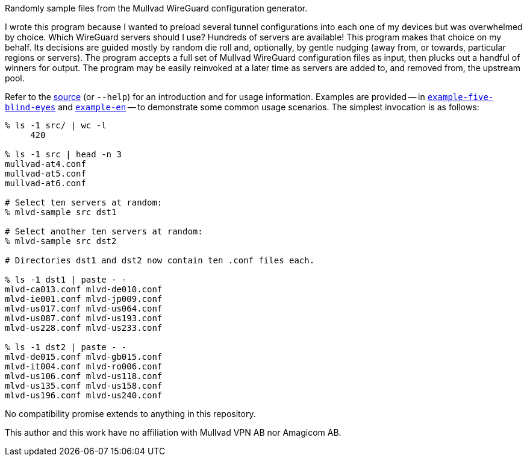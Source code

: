 Randomly sample files from the Mullvad WireGuard configuration generator.

I wrote this program because I wanted to preload several tunnel configurations into each one of my devices but was overwhelmed by choice.  Which WireGuard servers should I use?  Hundreds of servers are available!  This program makes that choice on my behalf.  Its decisions are guided mostly by random die roll and, optionally, by gentle nudging (away from, or towards, particular regions or servers).  The program accepts a full set of Mullvad WireGuard configuration files as input, then plucks out a handful of winners for output.  The program may be easily reinvoked at a later time as servers are added to, and removed from, the upstream pool.

Refer to the link:mlvd-sample[source] (or `--help`) for an introduction and for usage information.  Examples are provided -- in link:example-five-blind-eyes[`example-five-blind-eyes`] and link:example-en[`example-en`] -- to demonstrate some common usage scenarios.  The simplest invocation is as follows:

----
% ls -1 src/ | wc -l
     420

% ls -1 src | head -n 3
mullvad-at4.conf
mullvad-at5.conf
mullvad-at6.conf

# Select ten servers at random:
% mlvd-sample src dst1

# Select another ten servers at random:
% mlvd-sample src dst2

# Directories dst1 and dst2 now contain ten .conf files each.

% ls -1 dst1 | paste - -
mlvd-ca013.conf mlvd-de010.conf
mlvd-ie001.conf mlvd-jp009.conf
mlvd-us017.conf mlvd-us064.conf
mlvd-us087.conf mlvd-us193.conf
mlvd-us228.conf mlvd-us233.conf

% ls -1 dst2 | paste - -
mlvd-de015.conf mlvd-gb015.conf
mlvd-it004.conf mlvd-ro006.conf
mlvd-us106.conf mlvd-us118.conf
mlvd-us135.conf mlvd-us158.conf
mlvd-us196.conf mlvd-us240.conf
----

No compatibility promise extends to anything in this repository.

This author and this work have no affiliation with Mullvad VPN AB nor Amagicom AB.
